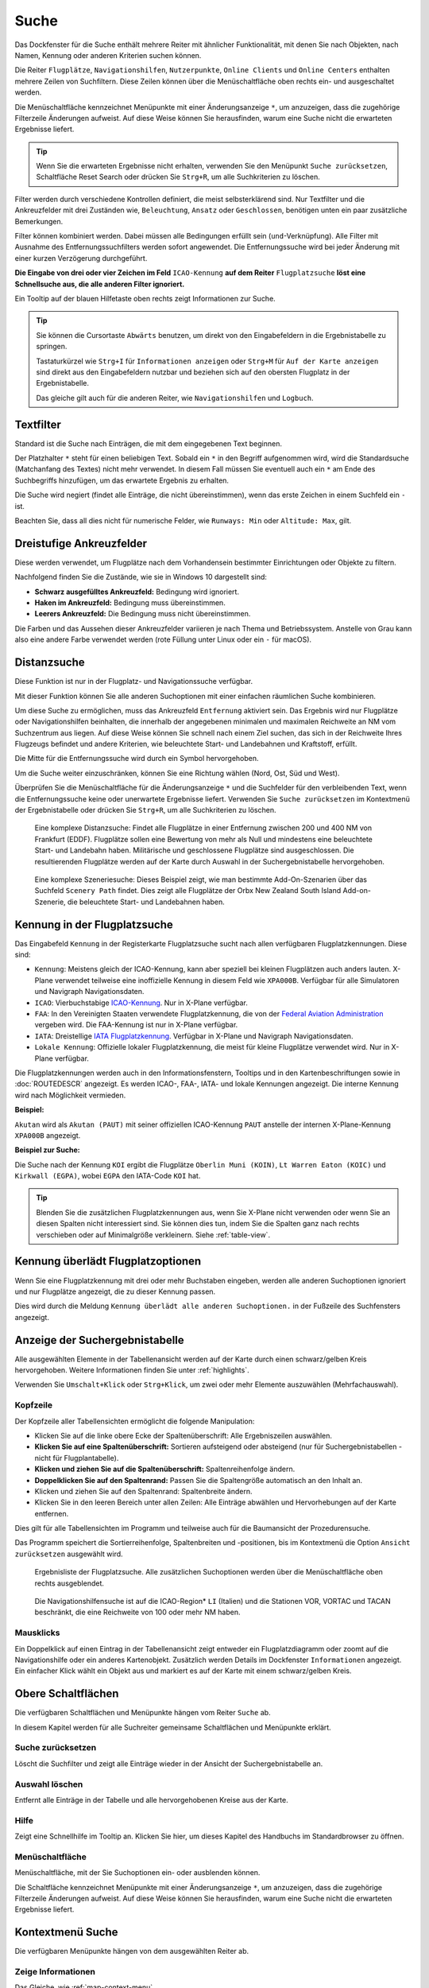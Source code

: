 |Search| Suche
--------------------------

Das Dockfenster für die Suche enthält mehrere Reiter mit
ähnlicher Funktionalität, mit denen Sie nach Objekten, nach Namen,
Kennung oder anderen Kriterien suchen können.

Die Reiter ``Flugplätze``, ``Navigationshilfen``, ``Nutzerpunkte``, ``Online Clients`` und ``Online Centers``
enthalten mehrere Zeilen von Suchfiltern. Diese Zeilen können über die
Menüschaltfläche |Menu Button| oben rechts ein- und ausgeschaltet
werden.

Die Menüschaltfläche kennzeichnet Menüpunkte mit einer Änderungsanzeige
``*``, um anzuzeigen, dass die zugehörige Filterzeile Änderungen
aufweist. Auf diese Weise können Sie herausfinden, warum eine Suche
nicht die erwarteten Ergebnisse liefert.

.. tip::

           Wenn Sie die erwarteten Ergebnisse nicht erhalten,
           verwenden Sie den Menüpunkt ``Suche zurücksetzen``, Schaltfläche Reset
           Search oder drücken Sie ``Strg+R``, um alle Suchkriterien zu löschen.

Filter werden durch verschiedene Kontrollen definiert, die meist
selbsterklärend sind. Nur Textfilter und die Ankreuzfelder mit drei
Zuständen wie, ``Beleuchtung``, ``Ansatz`` oder ``Geschlossen``, benötigen
unten ein paar zusätzliche Bemerkungen.

Filter können kombiniert werden. Dabei müssen alle Bedingungen
erfüllt sein (``und``-Verknüpfung). Alle Filter mit Ausnahme des
Entfernungssuchfilters werden sofort angewendet. Die Entfernungssuche
wird bei jeder Änderung mit einer kurzen Verzögerung durchgeführt.

**Die Eingabe von drei oder vier Zeichen im Feld** ``ICAO-Kennung`` **auf dem
Reiter** ``Flugplatzsuche`` **löst eine Schnellsuche aus, die alle
anderen Filter ignoriert.**

Ein Tooltip auf der blauen Hilfetaste oben rechts zeigt Informationen
zur Suche.

.. tip::

     Sie können die Cursortaste ``Abwärts`` benutzen, um direkt von den Eingabefeldern in die Ergebnistabelle zu springen.

     Tastaturkürzel wie ``Strg+I`` für ``Informationen anzeigen`` oder ``Strg+M`` für ``Auf der Karte anzeigen`` sind direkt aus den Eingabefeldern nutzbar und beziehen sich auf den obersten Flugplatz in der Ergebnistabelle.

     Das gleiche gilt auch für die anderen Reiter, wie ``Navigationshilfen`` und ``Logbuch``.


.. _text-filters:

Textfilter
~~~~~~~~~~

Standard ist die Suche nach Einträgen, die mit dem eingegebenen Text
beginnen.

Der Platzhalter ``*`` steht für einen beliebigen Text. Sobald ein ``*``
in den Begriff aufgenommen wird, wird die Standardsuche (Matchanfang des
Textes) nicht mehr verwendet. In diesem Fall müssen Sie eventuell auch
ein ``*`` am Ende des Suchbegriffs hinzufügen, um das erwartete Ergebnis
zu erhalten.

Die Suche wird negiert (findet alle Einträge, die nicht übereinstimmen),
wenn das erste Zeichen in einem Suchfeld ein ``-`` ist.

Beachten Sie, dass all dies nicht für numerische Felder, wie
``Runways: Min`` oder ``Altitude: Max``, gilt.

Dreistufige Ankreuzfelder
~~~~~~~~~~~~~~~~~~~~~~~~~~~~~~~~~~~

Diese werden verwendet, um Flugplätze nach dem Vorhandensein bestimmter
Einrichtungen oder Objekte zu filtern.

Nachfolgend finden Sie die Zustände, wie sie in Windows 10 dargestellt
sind:

-  **Schwarz ausgefülltes Ankreuzfeld:** Bedingung wird ignoriert.
-  **Haken im Ankreuzfeld:** Bedingung muss übereinstimmen.
-  **Leerers Ankreuzfeld:** Die Bedingung muss nicht übereinstimmen.

Die Farben und das Aussehen dieser Ankreuzfelder variieren je nach
Thema und Betriebssystem. Anstelle von Grau kann also eine andere Farbe
verwendet werden (rote Füllung unter Linux oder ein ``-`` für macOS).

.. _distance-search:

Distanzsuche
~~~~~~~~~~~~

Diese Funktion ist nur in der Flugplatz- und Navigationssuche verfügbar.

Mit dieser Funktion können Sie alle anderen Suchoptionen mit einer
einfachen räumlichen Suche kombinieren.

Um diese Suche zu ermöglichen, muss das Ankreuzfeld ``Entfernung``
aktiviert sein. Das Ergebnis wird nur Flugplätze oder Navigationshilfen beinhalten,
die innerhalb der angegebenen minimalen und maximalen Reichweite an
NM vom Suchzentrum aus liegen. Auf diese Weise können Sie schnell
nach einem Ziel suchen, das sich in der Reichweite Ihres Flugzeugs
befindet und andere Kriterien, wie beleuchtete Start- und Landebahnen und
Kraftstoff, erfüllt.

Die Mitte für die Entfernungssuche wird durch ein Symbol |Distance
Search Symbol| hervorgehoben.

Um die Suche weiter einzuschränken, können Sie eine Richtung wählen
(Nord, Ost, Süd und West).

Überprüfen Sie die Menüschaltfläche für die Änderungsanzeige ``*`` und die
Suchfelder für den verbleibenden Text, wenn die Entfernungssuche keine
oder unerwartete Ergebnisse liefert. Verwenden Sie
``Suche zurücksetzen`` im Kontextmenü der Ergebnistabelle oder drücken
Sie ``Strg+R``, um alle Suchkriterien zu löschen.

.. figure:: ../images/complexsearch.jpg

        Eine komplexe Distanzsuche: Findet alle Flugplätze in
        einer Entfernung zwischen 200 und 400 NM von Frankfurt (EDDF).
        Flugplätze sollen eine Bewertung von mehr als Null und mindestens
        eine beleuchtete Start- und Landebahn haben. Militärische und
        geschlossene Flugplätze sind ausgeschlossen. Die resultierenden Flugplätze
        werden auf der Karte durch Auswahl in der Suchergebnistabelle
        hervorgehoben.

.. figure:: ../images/complexsearch2.jpg

        Eine komplexe Szeneriesuche: Dieses Beispiel zeigt, wie
        man bestimmte Add-On-Szenarien über das Suchfeld ``Scenery Path``
        findet. Dies zeigt alle Flugplätze der Orbx New Zealand South Island
        Add-on-Szenerie, die beleuchtete Start- und Landebahnen haben.

.. _airport-search-ident:

Kennung in der Flugplatzsuche
~~~~~~~~~~~~~~~~~~~~~~~~~~~~~~~~~~

Das Eingabefeld ``Kennung`` in der Registerkarte Flugplatzsuche sucht nach allen verfügbaren
Flugplatzkennungen. Diese sind:

-  ``Kennung``: Meistens gleich der ICAO-Kennung, kann aber speziell bei kleinen Flugplätzen auch
   anders lauten. X-Plane verwendet teilweise eine inoffizielle Kennung in diesem Feld wie
   ``XPA000B``. Verfügbar für alle Simulatoren und Navigraph Navigationsdaten.
-  ``ICAO``: Vierbuchstabige `ICAO-Kennung <https://en.wikipedia.org/wiki/ICAO_airport_code>`__. Nur
   in X-Plane verfügbar.
-  ``FAA``: In den Vereinigten Staaten verwendete Flugplatzkennung, die von der `Federal Aviation
   Administration <https://www.faa.gov/>`__ vergeben wird. Die FAA-Kennung ist nur in X-Plane
   verfügbar.
-  ``IATA``: Dreistellige `IATA Flugplatzkennung <https://en.wikipedia.org/wiki/IATA_airport_code>`__.
   Verfügbar in X-Plane und Navigraph  Navigationsdaten.
-  ``Lokale Kennung``: Offizielle lokaler Flugplatzkennung, die meist für kleine Flugplätze
   verwendet wird. Nur in X-Plane verfügbar.

Die Flugplatzkennungen werden auch in den Informationsfenstern, Tooltips und in den
Kartenbeschriftungen sowie in :doc:`ROUTEDESCR` angezeigt. Es werden ICAO-, FAA-, IATA- und lokale
Kennungen angezeigt. Die interne Kennung wird nach Möglichkeit vermieden.

**Beispiel:**

``Akutan`` wird als ``Akutan (PAUT)`` mit seiner offiziellen ICAO-Kennung ``PAUT`` anstelle der
internen X-Plane-Kennung ``XPA000B`` angezeigt.

**Beispiel zur Suche:**

Die Suche nach der Kennung ``KOI`` ergibt die Flugplätze ``Oberlin Muni (KOIN)``, ``Lt Warren
Eaton (KOIC)`` und ``Kirkwall (EGPA)``, wobei ``EGPA`` den IATA-Code ``KOI`` hat.

.. tip::

    Blenden Sie die zusätzlichen Flugplatzkennungen aus, wenn Sie X-Plane nicht verwenden oder
    wenn Sie an diesen Spalten nicht interessiert sind. Sie können dies tun, indem Sie die Spalten
    ganz nach rechts verschieben oder auf Minimalgröße verkleinern. Siehe :ref:`table-view`.

.. _airport-search-override:

Kennung überlädt Flugplatzoptionen
~~~~~~~~~~~~~~~~~~~~~~~~~~~~~~~~~~

Wenn Sie eine Flugplatzkennung mit drei oder mehr Buchstaben eingeben, werden alle anderen
Suchoptionen ignoriert und nur Flugplätze angezeigt, die zu dieser Kennung passen.

Dies wird durch die Meldung ``Kennung überlädt alle anderen Suchoptionen.`` in der Fußzeile des
Suchfensters angezeigt.

.. _search-result-table-view:

Anzeige der Suchergebnistabelle
~~~~~~~~~~~~~~~~~~~~~~~~~~~~~~~

Alle ausgewählten Elemente in der Tabellenansicht werden auf der Karte
durch einen schwarz/gelben Kreis hervorgehoben. Weitere Informationen
finden Sie unter :ref:`highlights`.

Verwenden Sie ``Umschalt+Klick`` oder ``Strg+Klick``, um zwei oder mehr
Elemente auszuwählen (Mehrfachauswahl).

.. _table-view:

Kopfzeile
^^^^^^^^^

Der Kopfzeile aller Tabellensichten ermöglicht die folgende
Manipulation:

-  Klicken Sie auf die linke obere Ecke der Spaltenüberschrift:
   Alle Ergebniszeilen auswählen.
-  **Klicken Sie auf eine Spaltenüberschrift:** Sortieren aufsteigend
   oder absteigend (nur für Suchergebnistabellen - nicht für
   Flugplantabelle).
-  **Klicken und ziehen Sie auf die Spaltenüberschrift:**
   Spaltenreihenfolge ändern.
-  **Doppelklicken Sie auf den Spaltenrand:** Passen Sie die
   Spaltengröße automatisch an den Inhalt an.
-  Klicken und ziehen Sie auf den Spaltenrand: Spaltenbreite
   ändern.
-  Klicken Sie in den leeren Bereich unter allen Zeilen: Alle
   Einträge abwählen und Hervorhebungen auf der Karte entfernen.

Dies gilt für alle Tabellensichten im Programm und teilweise auch für
die Baumansicht der Prozedurensuche.

Das Programm speichert die Sortierreihenfolge, Spaltenbreiten und
-positionen, bis im Kontextmenü die Option ``Ansicht zurücksetzen``
ausgewählt wird.

.. figure:: ../images/airportsearchtable.jpg

      Ergebnisliste der Flugplatzsuche. Alle zusätzlichen
      Suchoptionen werden über die Menüschaltfläche  oben rechts
      ausgeblendet.

.. figure:: ../images/navaidsearchtable.jpg

        Die Navigationshilfensuche ist auf die ICAO-Region* ``LI``
        (Italien) und die Stationen VOR, VORTAC und TACAN beschränkt, die eine
        Reichweite von 100 oder mehr NM haben.

.. _mouse-clicks-0:

Mausklicks
^^^^^^^^^^

Ein Doppelklick auf einen Eintrag in der Tabellenansicht zeigt entweder
ein Flugplatzdiagramm oder zoomt auf die Navigationshilfe oder ein anderes
Kartenobjekt. Zusätzlich werden Details im Dockfenster ``Informationen``
angezeigt. Ein einfacher Klick wählt ein Objekt aus und markiert es auf
der Karte mit einem schwarz/gelben Kreis.

.. _top-buttons:

Obere Schaltflächen
~~~~~~~~~~~~~~~~~~~

Die verfügbaren Schaltflächen und Menüpunkte hängen vom Reiter ``Suche`` ab.

In diesem Kapitel werden für alle Suchreiter gemeinsame Schaltflächen und Menüpunkte erklärt.

.. _reset-search-button:

|Reset Search| Suche zurücksetzen
^^^^^^^^^^^^^^^^^^^^^^^^^^^^^^^^^

Löscht die Suchfilter und zeigt alle Einträge wieder in der
Ansicht der Suchergebnistabelle an.

.. _clear-selection-button:

|Clear Selection| Auswahl löschen
^^^^^^^^^^^^^^^^^^^^^^^^^^^^^^^^^

Entfernt alle Einträge in der Tabelle und alle hervorgehobenen
Kreise aus der Karte.

.. _search-help:

|Help| Hilfe
^^^^^^^^^^^^

Zeigt eine Schnellhilfe im Tooltip an. Klicken Sie hier, um dieses
Kapitel des Handbuchs im Standardbrowser zu öffnen.

.. _menu:

|Menu Button| Menüschaltfläche
^^^^^^^^^^^^^^^^^^^^^^^^^^^^^^^^^^^^^

Menüschaltfläche, mit der Sie Suchoptionen ein- oder ausblenden
können.

Die Schaltfläche kennzeichnet Menüpunkte mit einer Änderungsanzeige
``*``, um anzuzeigen, dass die zugehörige Filterzeile Änderungen
aufweist. Auf diese Weise können Sie herausfinden, warum eine Suche
nicht die erwarteten Ergebnisse liefert.

.. _search-result-table-view-context-menu:

Kontextmenü Suche
~~~~~~~~~~~~~~~~~~~~~~~~~~~~~~~~~~~~~~~~~~~~~~~~~~

Die verfügbaren Menüpunkte hängen von dem ausgewählten Reiter ab.

.. _show-information-search:

|Show Information| Zeige Informationen
^^^^^^^^^^^^^^^^^^^^^^^^^^^^^^^^^^^^^^

Das Gleiche, wie :ref:`map-context-menu`.

.. _show-procedures-search:

|Show Procedures| Zeige Prozeduren
^^^^^^^^^^^^^^^^^^^^^^^^^^^^^^^^^^

Öffnet den Reiter ``Prozeduren`` des Suchdockfensters und zeigt
alle Prozeduren für den Flugplatz an. Nur verfügbar in der
Flugplatzsuchtabelle.

Weitere Informationen finden Sie unter :doc:`SEARCHPROCS`.

Der genaue Text des Menüpunkts hängt davon ab, ob der Flugplatz bereits als Ziel oder Abflug im Flugplan verwendet wird.

.. _show-approach-custom-search:

|Create Approach| Anflug erstellen
^^^^^^^^^^^^^^^^^^^^^^^^^^^^^^^^^^

Öffnet einen Dialog, der es ermöglicht, einen einfachen,
benutzerdefinierten Endanflug zu erstellen. Nur in dem Reiter
``Flugplätze`` verfügbar.

Weitere Informationen finden Sie unter :doc:`CUSTOMPROCEDURE`.

Der genaue Text des Menüpunkts hängt davon ab, ob der Flugplatz bereits als Ziel oder Abflug im Flugplan verwendet wird.

.. _show-on-map-search:

|Show on Map| Zeige auf Karte
^^^^^^^^^^^^^^^^^^^^^^^^^^^^^

Zeigt entweder das Flugplatzdiagramm an oder zoomt auf die Navigationshilfe, den
Benutzerpunkt oder andere Funktionen auf der Karte.

.. _follow-selection:

Auswahl folgen
^^^^^^^^^^^^^^

Die Kartenansicht wird nicht vergrößert, sondern auf das ausgewählte Element
zentriert, wenn diese Funktion aktiviert ist.

.. _filter-by-entries-including-excluding:

|Filter by Entries including| |Filter by Entries excluding| Filtern nach Einträgen inklusive/exklusiv
^^^^^^^^^^^^^^^^^^^^^^^^^^^^^^^^^^^^^^^^^^^^^^^^^^^^^^^^^^^^^^^^^^^^^^^^^^^^^^^^^^^^^^^^^^^^^^^^^^^^^^

Verwenden Sie das Feld unter dem Mauszeiger, um einen Suchfilter zu setzen,
der den Text des Feldes ein- oder ausschließt. Dies ist nur für
Textspalten aktiviert.

.. _reset-search:

|Reset Search| Suche zurücksetzen
^^^^^^^^^^^^^^^^^^^^^^^^^^^^^^^^^

Löscht die Suchfilter und kehrt zur Anzeige aller Einträge in der
Tabellenansicht der Suchergebnisse zurück.

.. _show-all:

|Show All| Alle anzeigen
^^^^^^^^^^^^^^^^^^^^^^^^

Die Tabellenansicht zeigt zunächst nicht alle
Einträge an. Mit diesem Menüpunkt kann das gesamte Suchergebnis geladen
und angezeigt werden. Die Ansicht wechselt wieder auf die begrenzte
Anzahl von Einträgen, nachdem ein Suchfilter oder die
Sortierreihenfolge geändert wurde. Die Anzahl aller sichtbaren und
ausgewählten Einträge wird am unteren Rand dem Reiter angezeigt.

Beachten Sie, dass die Anzeige aller Navigationshilfen und Flugplätze einige Zeit
in Anspruch nehmen kann, insbesondere wenn diese bei der Auswahl aller
Einträge im Suchergebnis auf der Karte markiert sind. Das Programm
stürzt nicht ab, sondern benötigt einige Sekunden, um alle Objekte auf
der Karte zu markieren.

.. _show-range-rings-0:

|Add Range Rings| Distanzkreise hinzufügen
^^^^^^^^^^^^^^^^^^^^^^^^^^^^^^^^^^^^^^^^^^^^

.. _show-navaid-range-0:

|Add Navaid Range Ring| Distanzkreis für Funkfeuer hinzufügen
^^^^^^^^^^^^^^^^^^^^^^^^^^^^^^^^^^^^^^^^^^^^^^^^^^^^^^^^^^^^^^^^^^^^^^^^

.. _show-traffic-pattern-search:

|Add Airport Traffic Pattern| Platzrunde hinzufügen
^^^^^^^^^^^^^^^^^^^^^^^^^^^^^^^^^^^^^^^^^^^^^^^^^^^^^^^^^^^^^^^^^^^^^

.. _show-holdings:

|Add Holding| Warteschleife hinzufügen
^^^^^^^^^^^^^^^^^^^^^^^^^^^^^^^^^^^^^^^^^^^^^^

Wie im Kontextmenü :ref:`map-context-menu`.

Beachten Sie, dass der Menüpunkt deaktiviert ist, wenn die jeweilige
Benutzerfunktion auf der Karte ausgeblendet ist (Menü ``Ansicht`` ->
``Nutzerobjekte``). Der Menüpunkt wird in diesem Fall mit dem Text
``auf der Karte versteckt`` versehen.

.. _set-as-flight-plan-departure-search:

|Set as Flight Plan Departure| Als Startflugplatz setzen
^^^^^^^^^^^^^^^^^^^^^^^^^^^^^^^^^^^^^^^^^^^^^^^^^^^^^^^^

.. _set-as-flight-plan-destination-search:

|Set as Flight Plan Destination| Als Zielflugplatz setzen
^^^^^^^^^^^^^^^^^^^^^^^^^^^^^^^^^^^^^^^^^^^^^^^^^^^^^^^^^

.. _set-as-flight-plan-alt-0:

|Add as Flight Plan Alternate| Als Ausweichflugplatz hinzufügen
^^^^^^^^^^^^^^^^^^^^^^^^^^^^^^^^^^^^^^^^^^^^^^^^^^^^^^^^^^^^^^^^^^

.. _add-position-to-flight-plan-0:

|Add to Flight Plan| Position zum Flugplan hinzufügen
^^^^^^^^^^^^^^^^^^^^^^^^^^^^^^^^^^^^^^^^^^^^^^^^^^^^^^^^^^^^^^

.. _append-position-to-flight-plan-0:

|Append to Flight Plan| Position an den Flugplan anhängen
^^^^^^^^^^^^^^^^^^^^^^^^^^^^^^^^^^^^^^^^^^^^^^^^^^^^^^^^^^^^^^^^^^

Das Gleiche, wie :ref:`map-context-menu`.

.. _copy:

|Copy| Kopieren
^^^^^^^^^^^^^^^

Kopiert die ausgewählten Einträge im CSV-Format in die Zwischenablage.
Dadurch werden Änderungen in der Tabellenansicht, wie Spaltenreihenfolge
und Sortierreihenfolge, berücksichtigt. Das CSV beinhaltet eine
Kopfzeile.

Importieren Sie den CSV-Text in ein Tabellenkalkulationsprogramm mit UTF-8-Kodierung und einem Semikolon als Trennzeichen.

.. _select-all:

Alle auswählen
^^^^^^^^^^^^^^

Alle sichtbaren Einträge markieren. Um alle verfügbaren Einträge
auszuwählen, muss zuerst die Funktion ``Alle anzeigen`` verwendet
werden.

.. _clear-selection:

|Clear Selection| Auswahl löschen
^^^^^^^^^^^^^^^^^^^^^^^^^^^^^^^^^

Entfernt alle Einträge in der Tabelle und entfernt alle hervorgehobenen
Kreise aus der Karte.

.. _reset-view:

|Reset View| Ansicht zurücksetzen
^^^^^^^^^^^^^^^^^^^^^^^^^^^^^^^^^

Setzt die Sortierreihenfolge, Spaltenreihenfolge und Spaltenbreiten auf
den Standard zurück.

.. _set-center-for-distance-search-search:

|Set Center for Distance Search| Center für die Entfernungssuche einstellen
^^^^^^^^^^^^^^^^^^^^^^^^^^^^^^^^^^^^^^^^^^^^^^^^^^^^^^^^^^^^^^^^^^^^^^^^^^^

Das Gleiche, wie :ref:`map-context-menu`.

.. |Search| image:: ../images/icon_searchdock.png
.. |Menu Button| image:: ../images/icon_menubutton.png
.. |Distance Search Symbol| image:: ../images/icon_distancemark.png
.. |Reset Search| image:: ../images/icon_clear.png
.. |Clear Selection| image:: ../images/icon_clearselection.png
.. |Help| image:: ../images/icon_help.png
.. |Show Information| image:: ../images/icon_globals.png
.. |Show Procedures| image:: ../images/icon_approach.png
.. |Create Approach| image:: ../images/icon_approachcustom.png
.. |Show on Map| image:: ../images/icon_showonmap.png
.. |Filter by Entries including| image:: ../images/icon_filter-add.png
.. |Filter by Entries excluding| image:: ../images/icon_filter-remove.png
.. |Show All| image:: ../images/icon_load-all.png
.. |Add Range Rings| image:: ../images/icon_rangerings.png
.. |Add Navaid Range Ring| image:: ../images/icon_navrange.png
.. |Add Airport Traffic Pattern| image:: ../images/icon_trafficpattern.png
.. |Add Holding| image:: ../images/icon_hold.png
.. |Set as Flight Plan Departure| image:: ../images/icon_airportroutedest.png
.. |Set as Flight Plan Destination| image:: ../images/icon_airportroutestart.png
.. |Add as Flight Plan Alternate| image:: ../images/icon_airportroutealt.png
.. |Add to Flight Plan| image:: ../images/icon_routeadd.png
.. |Append to Flight Plan| image:: ../images/icon_routeadd.png
.. |Copy| image:: ../images/icon_copy.png
.. |Reset View| image:: ../images/icon_cleartable.png
.. |Set Center for Distance Search| image:: ../images/icon_mark.png
